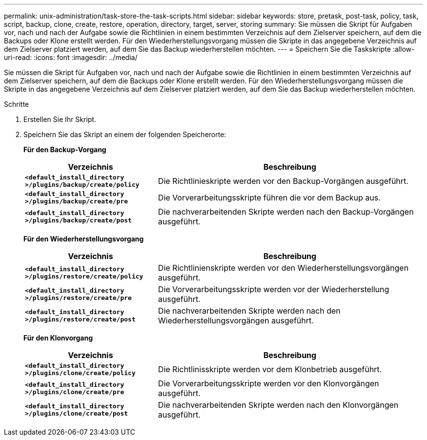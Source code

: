---
permalink: unix-administration/task-store-the-task-scripts.html 
sidebar: sidebar 
keywords: store, pretask, post-task, policy, task, script, backup, clone, create, restore, operation, directory, target, server, storing 
summary: Sie müssen die Skript für Aufgaben vor, nach und nach der Aufgabe sowie die Richtlinien in einem bestimmten Verzeichnis auf dem Zielserver speichern, auf dem die Backups oder Klone erstellt werden. Für den Wiederherstellungsvorgang müssen die Skripte in das angegebene Verzeichnis auf dem Zielserver platziert werden, auf dem Sie das Backup wiederherstellen möchten. 
---
= Speichern Sie die Taskskripte
:allow-uri-read: 
:icons: font
:imagesdir: ../media/


[role="lead"]
Sie müssen die Skript für Aufgaben vor, nach und nach der Aufgabe sowie die Richtlinien in einem bestimmten Verzeichnis auf dem Zielserver speichern, auf dem die Backups oder Klone erstellt werden. Für den Wiederherstellungsvorgang müssen die Skripte in das angegebene Verzeichnis auf dem Zielserver platziert werden, auf dem Sie das Backup wiederherstellen möchten.

.Schritte
. Erstellen Sie Ihr Skript.
. Speichern Sie das Skript an einem der folgenden Speicherorte:
+
*Für den Backup-Vorgang*

+
[cols="1a,2a"]
|===
| Verzeichnis | Beschreibung 


 a| 
`*<default_install_directory >/plugins/backup/create/policy*`
 a| 
Die Richtlinieskripte werden vor den Backup-Vorgängen ausgeführt.



 a| 
`*<default_install_directory >/plugins/backup/create/pre*`
 a| 
Die Vorverarbeitungsskripte führen die vor dem Backup aus.



 a| 
`*<default_install_directory >/plugins/backup/create/post*`
 a| 
Die nachverarbeitenden Skripte werden nach den Backup-Vorgängen ausgeführt.

|===
+
*Für den Wiederherstellungsvorgang*

+
[cols="1a,2a"]
|===
| Verzeichnis | Beschreibung 


 a| 
`*<default_install_directory >/plugins/restore/create/policy*`
 a| 
Die Richtlinienskripte werden vor den Wiederherstellungsvorgängen ausgeführt.



 a| 
`*<default_install_directory >/plugins/restore/create/pre*`
 a| 
Die Vorverarbeitungsskripte werden vor der Wiederherstellung ausgeführt.



 a| 
`*<default_install_directory >/plugins/restore/create/post*`
 a| 
Die nachverarbeitenden Skripte werden nach den Wiederherstellungsvorgängen ausgeführt.

|===
+
*Für den Klonvorgang*

+
[cols="1a,2a"]
|===
| Verzeichnis | Beschreibung 


 a| 
`*<default_install_directory >/plugins/clone/create/policy*`
 a| 
Die Richtlinisskripte werden vor dem Klonbetrieb ausgeführt.



 a| 
`*<default_install_directory >/plugins/clone/create/pre*`
 a| 
Die Vorverarbeitungsskripte werden vor den Klonvorgängen ausgeführt.



 a| 
`*<default_install_directory >/plugins/clone/create/post*`
 a| 
Die nachverarbeitenden Skripte werden nach den Klonvorgängen ausgeführt.

|===

